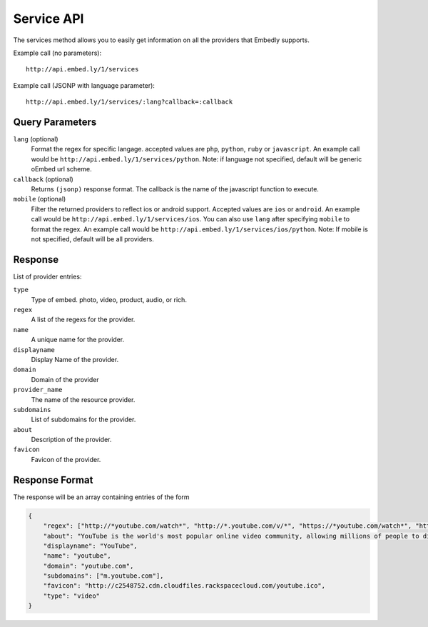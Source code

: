 .. _service-api:

Service API
===========
The services method allows you to easily get information on all the providers
that Embedly supports.

Example call (no parameters)::

    http://api.embed.ly/1/services

Example call (JSONP with language parameter)::

    http://api.embed.ly/1/services/:lang?callback=:callback

Query Parameters
----------------

``lang`` (optional)
    Format the regex for specific langage. accepted values are ``php``,
    ``python``, ``ruby`` or ``javascript``. An example call would be
    ``http://api.embed.ly/1/services/python``.
    Note: if language not specified, default will be generic oEmbed url scheme.

``callback`` (optional)
    Returns ``(jsonp)`` response format. The callback is the name of the
    javascript function to execute.

``mobile`` (optional)
    Filter the returned providers to reflect ios or android support. Accepted values are ``ios`` or ``android``.
    An example call would be ``http://api.embed.ly/1/services/ios``.
    You can also use ``lang`` after specifying ``mobile`` to format the regex.
    An example call would be ``http://api.embed.ly/1/services/ios/python``.
    Note: If mobile is not specified, default will be all providers.


Response
--------
List of provider entries:

``type``
    Type of embed. photo, video, product, audio, or rich.
``regex``
    A list of the regexs for the provider.
``name``
    A unique name for the provider.
``displayname``
    Display Name of the provider.
``domain``
    Domain of the provider
``provider_name``
    The name of the resource provider.
``subdomains``
    List of subdomains for the provider.
``about``
    Description of the provider.
``favicon``
    Favicon of the provider.

Response Format
---------------

The response will be an array containing entries of the form

.. code-block:: json

    {
        "regex": ["http://*youtube.com/watch*", "http://*.youtube.com/v/*", "https://*youtube.com/watch*", "https://*.youtube.com/v/*", "http://youtu.be/*", "http://*.youtube.com/user/*", "http://*.youtube.com/*#*/*", "http://m.youtube.com/watch*", "http://m.youtube.com/index*", "http://*.youtube.com/profile*", "http://*.youtube.com/view_play_list*", "http://*.youtube.com/playlist*"],
        "about": "YouTube is the world's most popular online video community, allowing millions of people to discover, watch and share originally-created videos. YouTube provides a forum for people to connect, inform, and inspire others across the globe and acts as a distribution platform for original content creators and advertisers large and small.",
        "displayname": "YouTube",
        "name": "youtube",
        "domain": "youtube.com",
        "subdomains": ["m.youtube.com"],
        "favicon": "http://c2548752.cdn.cloudfiles.rackspacecloud.com/youtube.ico",
        "type": "video"
    }
